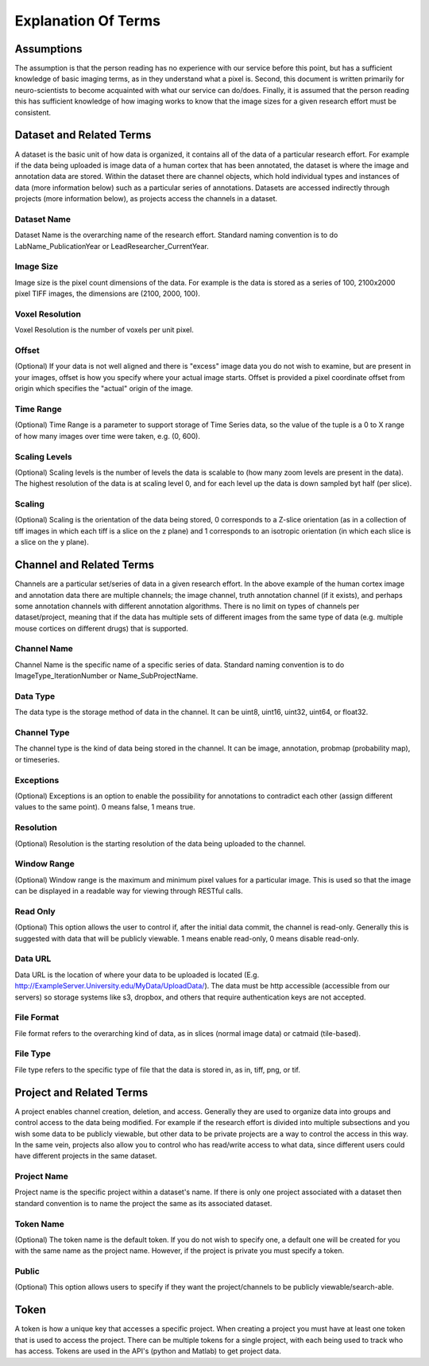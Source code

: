 Explanation Of Terms
********************

Assumptions
===========
The assumption is that the person reading has no experience with our service before this point, but has a sufficient knowledge of basic imaging terms, as in they understand what a pixel is. Second, this document is written primarily for neuro-scientists to become acquainted with what our service can do/does. Finally, it is assumed that the person reading this has sufficient knowledge of how imaging works to know that the image sizes for a given research effort must be consistent. 

Dataset and Related Terms
=========================

A dataset is the basic unit of how data is organized, it contains all of the data of a particular research effort. For example if the data being uploaded is image data of a human cortex that has been annotated, the dataset is where the image and annotation data are stored. Within the dataset there are channel objects, which hold individual types and instances of data (more information below) such as a particular series of annotations. Datasets are accessed indirectly through projects (more information below), as projects access the channels in a dataset.

Dataset Name
++++++++++++
Dataset Name is the overarching name of the research effort. Standard naming convention is to do LabName\_PublicationYear or LeadResearcher\_CurrentYear. 

Image Size
++++++++++

Image size is the pixel count dimensions of the data. For example is the data is stored as a series of 100, 2100x2000 pixel TIFF images, the dimensions are (2100, 2000, 100). 

Voxel Resolution
++++++++++++++++

Voxel Resolution is the number of voxels per unit pixel.

Offset
++++++

(Optional) If your data is not well aligned and there is "excess" image data you do not wish to examine, but are present in your images, offset is how you specify where your actual image starts. Offset is provided a pixel coordinate offset from origin which specifies the "actual" origin of the image. 

Time Range
++++++++++

(Optional) Time Range is a parameter to support storage of Time Series data, so the value of the tuple is a 0 to X range of how many images over time were taken, e.g. (0, 600).

Scaling Levels
++++++++++++++

(Optional)  Scaling levels is the number of levels the data is scalable to (how many zoom levels are present in the data). The highest resolution of the data is at scaling level 0, and for each level up the data is down sampled byt half (per slice).

Scaling
+++++++

(Optional) Scaling is the orientation of the data being stored, 0 corresponds to a Z-slice orientation (as in a collection of tiff images in which each tiff is a slice on the z plane) and 1 corresponds to an isotropic orientation (in which each slice is a slice on the y plane). 

Channel and Related Terms
=========================

Channels are a particular set/series of data in a given research effort. In the above example of the human cortex image and annotation data there are multiple channels; the image channel, truth annotation channel (if it exists), and perhaps some annotation channels with different annotation algorithms. There is no limit on types of channels per dataset/project, meaning that if the data has multiple sets of different images from the same type of data (e.g. multiple mouse cortices on different drugs) that is supported. 

Channel Name
++++++++++++

Channel Name is the specific name of a specific series of data. Standard naming convention is to do ImageType\_IterationNumber or Name\_SubProjectName.

Data Type
+++++++++

The data type is the storage method of data in the channel. It can be uint8, uint16, uint32, uint64, or float32. 

Channel Type
++++++++++++

The channel type is the kind of data being stored in the channel. It can be image, annotation, probmap (probability map), or timeseries. 

Exceptions
++++++++++

(Optional) Exceptions is an option to enable the possibility for annotations to contradict each other (assign different values to the same point). 0 means false, 1 means true.

Resolution
++++++++++

(Optional) Resolution is the starting resolution of the data being uploaded to the channel. 

Window Range
++++++++++++

(Optional) Window range is the maximum and minimum pixel values for a particular image. This is used so that the image can be displayed in a readable way for viewing through RESTful calls. 

Read Only
+++++++++

(Optional) This option allows the user to control if, after the initial data commit, the channel is read-only. Generally this is suggested with data that will be publicly viewable. 1 means enable read-only, 0 means disable read-only. 

Data URL
++++++++

Data URL is the location of where your data to be uploaded is located (E.g. http://ExampleServer.University.edu/MyData/UploadData/). The data must be http accessible (accessible from our servers) so storage systems like s3, dropbox, and others that require authentication keys are not accepted. 

File Format
+++++++++++

File format refers to the overarching kind of data, as in slices (normal image data) or catmaid (tile-based).

File Type
+++++++++

File type refers to the specific type of file that the data is stored in, as in, tiff, png, or tif.

Project and Related Terms
=========================

A project enables channel creation, deletion, and access. Generally they are used to organize data into groups and control access to the data being modified. For example if the research effort is divided into multiple subsections and you wish some data to be publicly viewable, but other data to be private projects are a way to control the access in this way. In the same vein, projects also allow you to control who has read/write access to what data, since different users could have different projects in the same dataset.

Project Name
++++++++++++

Project name is the specific project within a dataset's name. If there is only one project associated with a dataset then standard convention is to name the project the same as its associated dataset. 

Token Name
++++++++++

(Optional) The token name is the default token. If you do not wish to specify one, a default one will be created for you with the same name as the project name. However, if the project is private you must specify a token. 

Public
++++++

(Optional) This option allows users to specify if they want the project/channels to be publicly viewable/search-able. 

Token
=====

A token is how a unique key that accesses a specific project. When creating a project you must have at least one token that is used to access the project. There can be multiple tokens for a single project, with each being used to track who has access. Tokens are used in the API's (python and Matlab) to get project data. 




